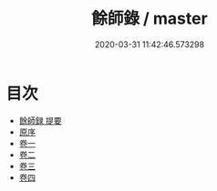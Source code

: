#+TITLE: 餘師錄 / master
#+DATE: 2020-03-31 11:42:46.573298
* 目次
 - [[file:KR4i0034_000.txt::000-1a][餘師録 提要]]
 - [[file:KR4i0034_000.txt::000-3a][原序]]
 - [[file:KR4i0034_001.txt::001-1a][卷一]]
 - [[file:KR4i0034_002.txt::002-1a][卷二]]
 - [[file:KR4i0034_003.txt::003-1a][卷三]]
 - [[file:KR4i0034_004.txt::004-1a][卷四]]

